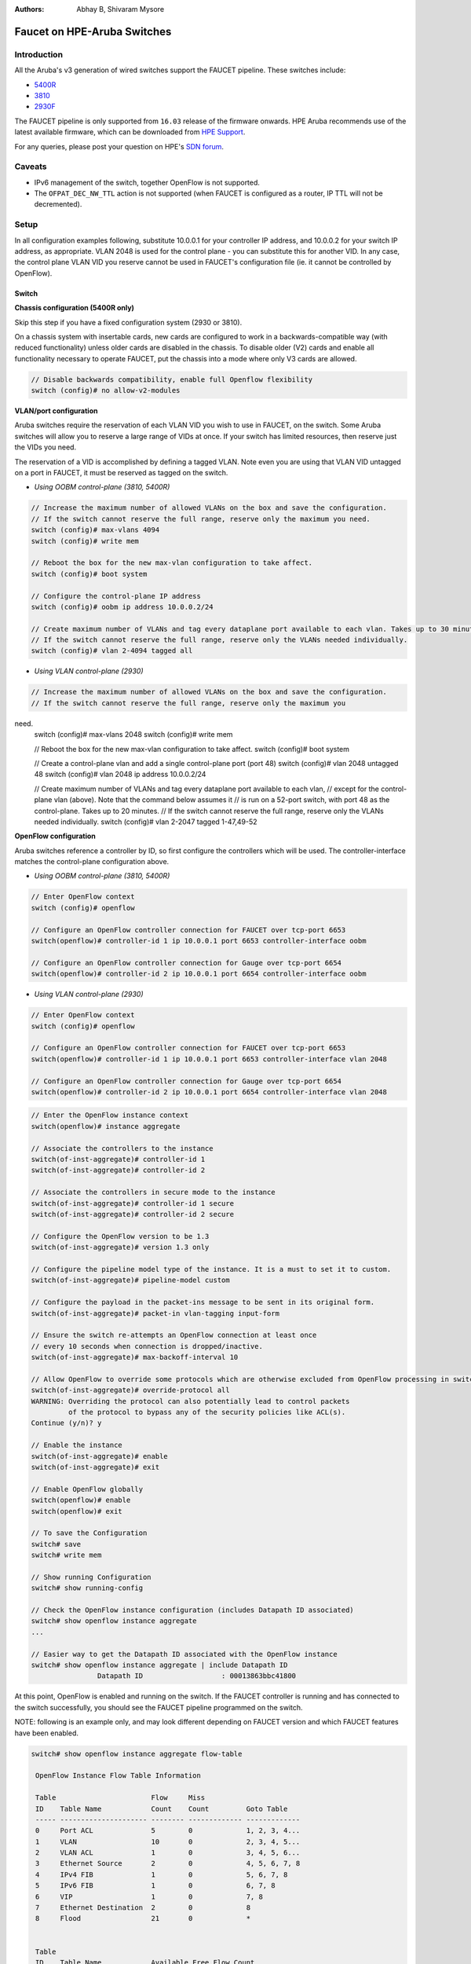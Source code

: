 :Authors: - Abhay B, Shivaram Mysore

Faucet on HPE-Aruba Switches
============================

Introduction
------------

All the Aruba's v3 generation of wired switches support the FAUCET pipeline.
These switches include:

- `5400R <http://www.arubanetworks.com/products/networking/switches/5400r-series/>`_
- `3810 <http://www.arubanetworks.com/products/networking/switches/3810-series/>`_
- `2930F <http://www.arubanetworks.com/products/networking/switches/2930f-series/>`_

The FAUCET pipeline is only supported from ``16.03`` release of the
firmware onwards. HPE Aruba recommends use of the latest available
firmware, which can be downloaded from `HPE Support
<https://www.hpe.com/networking/support>`_.

For any queries, please post your question on HPE's `SDN forum <https://community.hpe.com/t5/SDN-Discussions/bd-p/sdn-discussions>`_.

Caveats
--------

- IPv6 management of the switch, together OpenFlow is not supported.
- The ``OFPAT_DEC_NW_TTL`` action is not supported (when FAUCET is configured as a router, IP TTL will not be decremented).


Setup
-----

In all configuration examples following, substitute 10.0.0.1 for your
controller IP address, and 10.0.0.2 for your switch IP address, as
appropriate.  VLAN 2048 is used for the control plane - you can
substitute this for another VID.  In any case, the control plane VLAN
VID you reserve cannot be used in FAUCET's configuration file (ie.  it
cannot be controlled by OpenFlow).


Switch
^^^^^^

**Chassis configuration (5400R only)**

Skip this step if you have a fixed configuration system (2930 or 3810).

On a chassis system with insertable cards, new cards are
configured to work in a backwards-compatible way (with reduced
functionality) unless older cards are disabled in the chassis. To
disable older (V2) cards and enable all functionality necessary to
operate FAUCET, put the chassis into a mode where only V3 cards are
allowed.

.. code-block:: none

	// Disable backwards compatibility, enable full Openflow flexibility
	switch (config)# no allow-v2-modules

**VLAN/port configuration**

Aruba switches require the reservation of each VLAN VID you wish to
use in FAUCET, on the switch.  Some Aruba switches will allow you to
reserve a large range of VIDs at once.  If your switch has limited
resources, then reserve just the VIDs you need.

The reservation of a VID is accomplished by defining a tagged VLAN.
Note even you are using that VLAN VID untagged on a port in FAUCET, it
must be reserved as tagged on the switch.


* *Using OOBM control-plane (3810, 5400R)*

.. code-block:: none

	// Increase the maximum number of allowed VLANs on the box and save the configuration.
        // If the switch cannot reserve the full range, reserve only the maximum you need.
	switch (config)# max-vlans 4094
	switch (config)# write mem

	// Reboot the box for the new max-vlan configuration to take affect.
	switch (config)# boot system

	// Configure the control-plane IP address
	switch (config)# oobm ip address 10.0.0.2/24

	// Create maximum number of VLANs and tag every dataplane port available to each vlan. Takes up to 30 minutes.
        // If the switch cannot reserve the full range, reserve only the VLANs needed individually.
	switch (config)# vlan 2-4094 tagged all

* *Using VLAN control-plane (2930)*

.. code-block:: none

	// Increase the maximum number of allowed VLANs on the box and save the configuration.
        // If the switch cannot reserve the full range, reserve only the maximum you
need.
	switch (config)# max-vlans 2048
	switch (config)# write mem

	// Reboot the box for the new max-vlan configuration to take affect.
	switch (config)# boot system

	// Create a control-plane vlan and add a single control-plane port (port 48)
	switch (config)# vlan 2048 untagged 48
	switch (config)# vlan 2048 ip address 10.0.0.2/24

	// Create maximum number of VLANs and tag every dataplane port available to each vlan,
	// except for the control-plane vlan (above). Note that the command below assumes it
	// is run on a 52-port switch, with port 48 as the control-plane. Takes up to 20 minutes.
        // If the switch cannot reserve the full range, reserve only the VLANs needed individually.
	switch (config)# vlan 2-2047 tagged 1-47,49-52

**OpenFlow configuration**

Aruba switches reference a controller by ID, so first configure the
controllers which will be used. The controller-interface matches the
control-plane configuration above.

* *Using OOBM control-plane (3810, 5400R)*

.. code-block:: none

	// Enter OpenFlow context
	switch (config)# openflow

	// Configure an OpenFlow controller connection for FAUCET over tcp-port 6653
	switch(openflow)# controller-id 1 ip 10.0.0.1 port 6653 controller-interface oobm

	// Configure an OpenFlow controller connection for Gauge over tcp-port 6654
	switch(openflow)# controller-id 2 ip 10.0.0.1 port 6654 controller-interface oobm


* *Using VLAN control-plane (2930)*

.. code-block:: none

	// Enter OpenFlow context
	switch (config)# openflow

	// Configure an OpenFlow controller connection for FAUCET over tcp-port 6653
	switch(openflow)# controller-id 1 ip 10.0.0.1 port 6653 controller-interface vlan 2048

	// Configure an OpenFlow controller connection for Gauge over tcp-port 6654
	switch(openflow)# controller-id 2 ip 10.0.0.1 port 6654 controller-interface vlan 2048

.. code-block:: none

	// Enter the OpenFlow instance context
	switch(openflow)# instance aggregate

	// Associate the controllers to the instance
	switch(of-inst-aggregate)# controller-id 1
	switch(of-inst-aggregate)# controller-id 2

	// Associate the controllers in secure mode to the instance
	switch(of-inst-aggregate)# controller-id 1 secure
	switch(of-inst-aggregate)# controller-id 2 secure

	// Configure the OpenFlow version to be 1.3
	switch(of-inst-aggregate)# version 1.3 only

	// Configure the pipeline model type of the instance. It is a must to set it to custom.
	switch(of-inst-aggregate)# pipeline-model custom

	// Configure the payload in the packet-ins message to be sent in its original form.
	switch(of-inst-aggregate)# packet-in vlan-tagging input-form

	// Ensure the switch re-attempts an OpenFlow connection at least once
	// every 10 seconds when connection is dropped/inactive.
	switch(of-inst-aggregate)# max-backoff-interval 10

	// Allow OpenFlow to override some protocols which are otherwise excluded from OpenFlow processing in switch CPU.
	switch(of-inst-aggregate)# override-protocol all
	WARNING: Overriding the protocol can also potentially lead to control packets
		 of the protocol to bypass any of the security policies like ACL(s).
	Continue (y/n)? y

	// Enable the instance
	switch(of-inst-aggregate)# enable
	switch(of-inst-aggregate)# exit

	// Enable OpenFlow globally
	switch(openflow)# enable
	switch(openflow)# exit

	// To save the Configuration
	switch# save
	switch# write mem

	// Show running Configuration
	switch# show running-config

	// Check the OpenFlow instance configuration (includes Datapath ID associated)
	switch# show openflow instance aggregate
	...

	// Easier way to get the Datapath ID associated with the OpenFlow instance
	switch# show openflow instance aggregate | include Datapath ID
			Datapath ID                   : 00013863bbc41800

At this point, OpenFlow is enabled and running on the switch. If the
FAUCET controller is running and has connected to the switch
successfully, you should see the FAUCET pipeline programmed on the
switch.

NOTE: following is an example only, and may look different depending
on FAUCET version and which FAUCET features have been enabled.

.. code-block:: none

	switch# show openflow instance aggregate flow-table

	 OpenFlow Instance Flow Table Information

	 Table                       Flow     Miss
	 ID    Table Name            Count    Count         Goto Table
	 ----- --------------------- -------- ------------- -------------
	 0     Port ACL              5        0             1, 2, 3, 4...
	 1     VLAN                  10       0             2, 3, 4, 5...
	 2     VLAN ACL              1        0             3, 4, 5, 6...
	 3     Ethernet Source       2        0             4, 5, 6, 7, 8
	 4     IPv4 FIB              1        0             5, 6, 7, 8
	 5     IPv6 FIB              1        0             6, 7, 8
	 6     VIP                   1        0             7, 8
	 7     Ethernet Destination  2        0             8
	 8     Flood                 21       0             *


	 Table
	 ID    Table Name            Available Free Flow Count
	 ----- --------------------- ------------------------------
	 0     Port ACL              Ports 1-52          : 46
	 1     VLAN                  Ports 1-52          : 91
	 2     VLAN ACL              Ports 1-52          : 50
	 3     Ethernet Source       Ports 1-52          : 99
	 4     IPv4 FIB              Ports 1-52          : 100
	 5     IPv6 FIB              Ports 1-52          : 100
	 6     VIP                   Ports 1-52          : 20
	 7     Ethernet Destination  Ports 1-52          : 99
	 8     Flood                 Ports 1-52          : 280

	 * Denotes that the pipeline could end here.

	switch# show openflow instance aggregate
			Configured OF Version         : 1.3 only
			Negotiated OF Version         : 1.3
			Instance Name                 : aggregate
			Data-path Description         : aggregate
			Administrator Status          : Enabled
			Member List                   : VLAN 1, 2, 3, 4, 5, 6, 7, 8, 9, 10, 11, 12,
			............
			..............

			Controller Id Connection Status Connection State Secure Role
			------------- ----------------- ---------------- ------ ------
			1             Connected         Active           Yes    Equal
			2             Connected         Active           Yes    Equal

	// To just get openflow controllers
	switch (openflow)# show openflow controllers

			Controller Information

			Controller Id IP Address        Hostname          Port   Interface
			------------- ----------------- ----------------- ------ --------------
			1             0.0.0.0           controller-1.t... 6653   VLAN 2048
			2             0.0.0.0           controller-1.t... 6654   VLAN 2048


	// Copy Running Config to a TFTP Server
	// (first enable TFTP client)
	switch (config)# tftp client

Faucet
^^^^^^

On the FAUCET configuration file (``/etc/faucet/faucet.yaml``), add
the datapath of the switch you wish to be managed by FAUCET. The
device type (hardware) MUST be set to ``Aruba`` in the configuration
file.

.. code-block:: yaml
  :caption: /etc/faucet/faucet.yaml

	dps:
	    aruba-3810:
		dp_id: <DP ID from *show openflow instance aggregate | include Datapath ID*>
		hardware: "Aruba"
		interfaces:
		    1:
			native_vlan: 100
		    2:
			native_vlan: 100


Debug
-----

If you encounter a failure or unexpected behavior, it may help to
enable debug output on Aruba switches. Debug output displays
information about what OpenFlow is doing on the switch at
message-level granularity.

.. code-block:: none

	switch# debug openflow
	switch# debug destination session
	switch# show debug

	 Debug Logging

	  Source IP Selection: Outgoing Interface
	  Origin identifier: Outgoing Interface IP
	  Destination:
	   Session

	  Enabled debug types:
	   openflow
	   openflow packets
	   openflow events
	   openflow errors
	   openflow packets tx
	   openflow packets rx
	   openflow packets tx pkt_in
	   openflow packets rx pkt_out
	   openflow packets rx flow_mod


PKI setup on switch (OPTIONAL)
------------------------------

Only complete this section if you wish to secure the OpenFlow connection between switch and FAUCET with certificates.

.. note::

	The root certificate container supports only one root
	certificate not a chain.  So, install the one that the CSR
	(Certificate Signing Request) is signed with.



.. code-block:: none

		// Configure DNS.  Here DNS is set to a local LAN DNS server
		switch (config)# ip dns server-address priority 1 10.0.0.1

		switch# show crypto pki application

			Certificate Extension Validation :

			Application      SAN/CN
			---------------- ------------
			openflow         Disabled
			syslog           Disabled

		// Here, we create CA profile
		switch (config)# crypto pki ta-profile EXAMPLE_CA

		// Copy the root certificate for the EXAMPLE_CA from a tftp server
		switch#  copy tftp ta-certificate EXAMPLE_CA 10.0.0.1 myswitch.cert.pem

		switch# show crypto pki ta-profile EXAMPLE_CA
			Profile Name    Profile Status                 CRL Configured  OCSP Configured
			--------------- ------------------------------ --------------- ---------------
			EXAMPLE_CA 1 certificate installed         No              No

			Trust Anchor:
			Version: 3 (0x2)
			Serial Number: 4096 (0x1000)
			Signature Algorithm: sha256withRSAEncryption
			...
			......

			// Now we are ready to create a CSR so that a switch identity certificate that is accepted by the controller can be set up.

		switch (config)# crypto pki identity-profile hpe_sf_switch1 subject common-name myswitch org MyOrgName org-unit MyOrgUnit locality MyCity state CA country US

		switch (config)# show crypto pki identity-profile
			Switch Identity:
			  ID Profile Name    : hpe_sf_switch1
			  Common Name (CN) : myswitch
			Org Unit (OU)    : MyOrgUnit
			Org Name (O)     : MyOrgName
			Locality (L)     : MyCity
			State (ST)       : CA
			Country (C)      : US

		// Generate CSR
		switch (config)# crypto pki create-csr certificate-name hpeswt_switch1_crt ta-profile EXAMPLE_CA usage openflow

		// Copy the printed CSR request and send it to "EXAMPLE_CA"

		switch (config)# show crypto pki local-certificate summary
			Name                 Usage         Expiration     Parent / Profile
			-------------------- ------------- -------------- --------------------
			hpeswt_switch1_crt   Openflow      CSR            EXAMPLE_CA

		// Once the signed certificate is received, copy the same to switch.
		switch (config)# copy tftp local-certificate 10.0.0.1  myswitch.cert.pem
			000M Transfer is successful

		switch (config)# show crypto pki local-certificate summary
			Name                 Usage         Expiration     Parent / Profile
			-------------------- ------------- -------------- --------------------
			hpeswt_switch1_crt   Openflow      2019/01/02     EXAMPLE_CA


References
----------

- `Aruba OpenFlow Administrator Guide (16.03) <http://h20565.www2.hpe.com/hpsc/doc/public/display?sp4ts.oid=1008605435&docLocale=en_US&docId=emr_na-c05365339>`_
-  `Aruba OS version as of Dec 2017 is 16.05 <https://h10145.www1.hpe.com/downloads/DownloadSoftware.aspx?SoftwareReleaseUId=23120&ProductNumber=JL261A&lang=&cc=&prodSeriesId=&SaidNumber=/>`_
- `Aruba Switches <http://www.arubanetworks.com/products/networking/switches/>`_
- `FAUCET <https://github.com/faucetsdn/faucet>`_
-  `Model 2390F Product Site <https://www.hpe.com/us/en/product-catalog/networking/networking-switches/pip.aruba-2930f-switch-series.1008995294.html/>`_
-  `2930F top level documentation <https://support.hpe.com/hpesc/public/home/productSelector?sp4ts.oid=1008995294/>`_
- `Password settings  <https://community.arubanetworks.com/t5/Campus-Switching-and-Routing/Aruba-2930F-Web-GUI/td-p/308371/>`_
- `PKI Setup <http://h22208.www2.hpe.com/eginfolib/networking/docs/switches/WB/15-18/5998-8152_wb_2920_asg/content/ch17.html>`_
